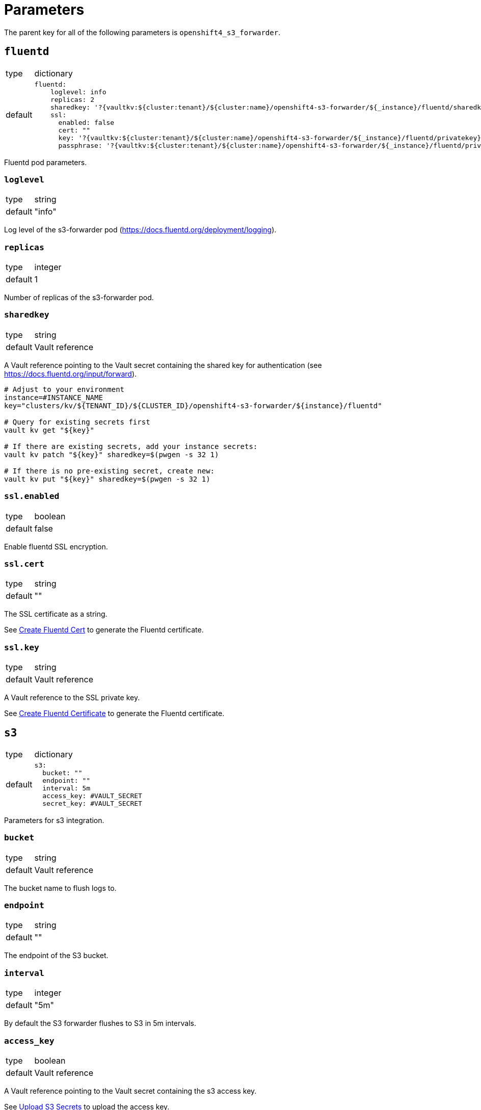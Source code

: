 = Parameters

The parent key for all of the following parameters is `openshift4_s3_forwarder`.


== `fluentd`

[horizontal]
type:: dictionary
default::
+
[source,yaml]
----
fluentd:
    loglevel: info
    replicas: 2
    sharedkey: '?{vaultkv:${cluster:tenant}/${cluster:name}/openshift4-s3-forwarder/${_instance}/fluentd/sharedkey}'
    ssl:
      enabled: false
      cert: ""
      key: '?{vaultkv:${cluster:tenant}/${cluster:name}/openshift4-s3-forwarder/${_instance}/fluentd/privatekey}'
      passphrase: '?{vaultkv:${cluster:tenant}/${cluster:name}/openshift4-s3-forwarder/${_instance}/fluentd/privatekey-passphrase}'
----

Fluentd pod parameters.

=== `loglevel`

[horizontal]
type:: string
default:: "info"

Log level of the s3-forwarder pod (https://docs.fluentd.org/deployment/logging).

=== `replicas`

[horizontal]
type:: integer
default:: 1

Number of replicas of the s3-forwarder pod.

=== `sharedkey`

[horizontal]
type:: string
default:: Vault reference

A Vault reference pointing to the Vault secret containing the shared key for authentication (see https://docs.fluentd.org/input/forward).

[source,bash]
----
# Adjust to your environment
instance=#INSTANCE_NAME
key="clusters/kv/${TENANT_ID}/${CLUSTER_ID}/openshift4-s3-forwarder/${instance}/fluentd"

# Query for existing secrets first
vault kv get "${key}"

# If there are existing secrets, add your instance secrets:
vault kv patch "${key}" sharedkey=$(pwgen -s 32 1)

# If there is no pre-existing secret, create new:
vault kv put "${key}" sharedkey=$(pwgen -s 32 1)
----

=== `ssl.enabled`

[horizontal]
type:: boolean
default:: false

Enable fluentd SSL encryption.

=== `ssl.cert`

[horizontal]
type:: string
default:: ""

The SSL certificate as a string.

See xref:how-tos/create-fluentd-cert.adoc[Create Fluentd Cert] to generate the Fluentd certificate.

=== `ssl.key`

[horizontal]
type:: string
default:: Vault reference

A Vault reference to the SSL private key.

See xref:how-tos/create-fluentd-cert.adoc[Create Fluentd Certificate] to generate the Fluentd certificate.


== `s3`

[horizontal]
type:: dictionary
default::
+
[source,yaml]
----
s3:
  bucket: ""
  endpoint: ""
  interval: 5m
  access_key: #VAULT_SECRET
  secret_key: #VAULT_SECRET
----

Parameters for s3 integration.

=== `bucket`

[horizontal]
type:: string
default:: Vault reference

The bucket name to flush logs to.

=== `endpoint`

[horizontal]
type:: string
default:: ""

The endpoint of the S3 bucket.

=== `interval`

[horizontal]
type:: integer
default:: "5m"

By default the S3 forwarder flushes to S3 in 5m intervals.

=== `access_key`

[horizontal]
type:: boolean
default:: Vault reference

A Vault reference pointing to the Vault secret containing the s3 access key.

See xref:how-tos/upload-s3-secrets.adoc[Upload S3 Secrets] to upload the access key.

=== `secret_key`

[horizontal]
type:: string
default:: Vault reference

A Vault reference pointing to the Vault secret containing the s3 secret key.

See xref:how-tos/upload-s3-secrets.adoc[Upload S3 Secrets] to upload the secret key.


== Example

[source,yaml]
----
applications:
  - openshift4-s3-forwarder as s3-forwarder-customer-a

parameters:
  s3_forwarder_customer_a:
    fluentd:
      ssl:
        enabled: true
        cert: |-
          -----BEGIN CERTIFICATE-----
          ...
          -----END CERTIFICATE-----

    s3:
      hostname: prd-3948237.s3.com
      port: 8088
      protocol: https
----

